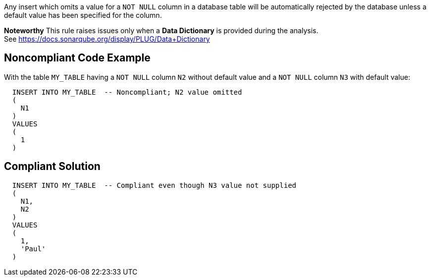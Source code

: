 Any insert which omits a value for a ``++NOT NULL++`` column in a database table will be automatically rejected by the database unless a default value has been specified for the column.

*Noteworthy* 
This rule raises issues only when a *Data Dictionary* is provided during the analysis. See https://docs.sonarqube.org/display/PLUG/Data+Dictionary

== Noncompliant Code Example

With the table ``++MY_TABLE++`` having a ``++NOT NULL++`` column ``++N2++`` without default value and a ``++NOT NULL++`` column ``++N3++`` with default value:

----
  INSERT INTO MY_TABLE  -- Noncompliant; N2 value omitted
  (
    N1
  )
  VALUES 
  (
    1
  )
----

== Compliant Solution

----
  INSERT INTO MY_TABLE  -- Compliant even though N3 value not supplied
  (
    N1,
    N2
  )
  VALUES 
  (
    1,
    'Paul'
  )
----
